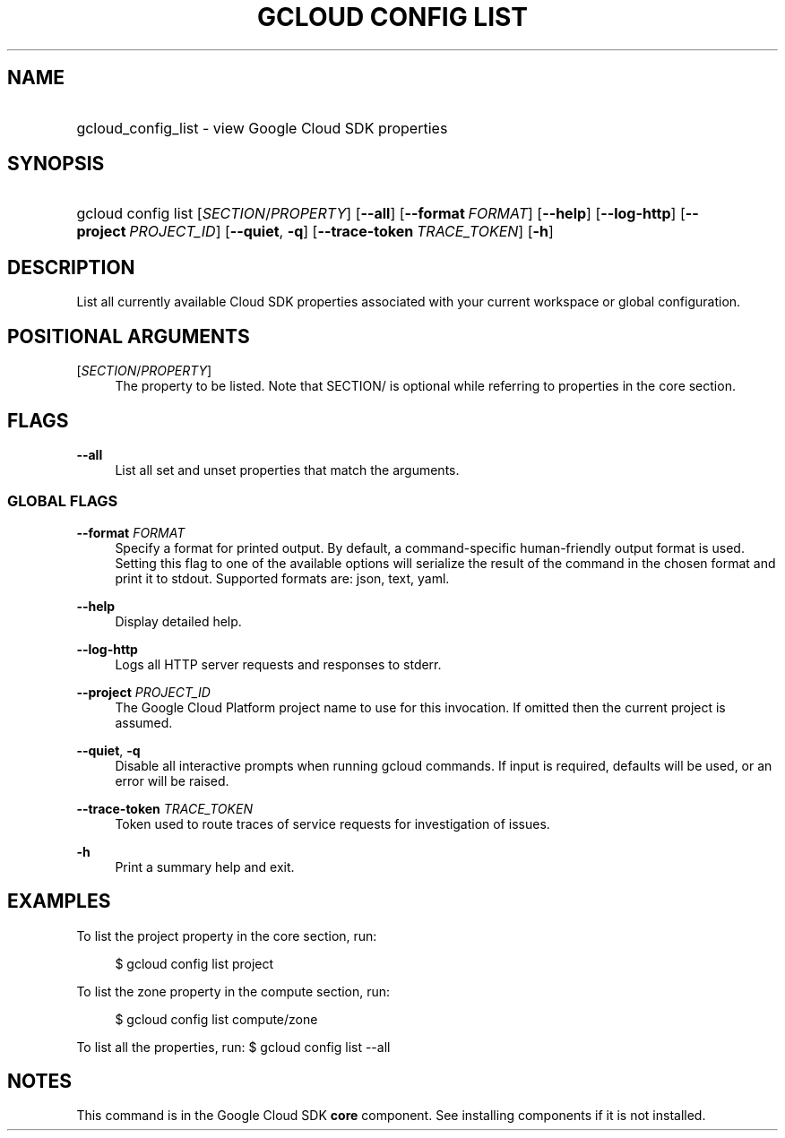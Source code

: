 .TH "GCLOUD CONFIG LIST" "1" "" "" ""
.ie \n(.g .ds Aq \(aq
.el       .ds Aq '
.nh
.ad l
.SH "NAME"
.HP
gcloud_config_list \- view Google Cloud SDK properties
.SH "SYNOPSIS"
.HP
gcloud\ config\ list [\fISECTION\fR/\fIPROPERTY\fR] [\fB\-\-all\fR] [\fB\-\-format\fR\ \fIFORMAT\fR] [\fB\-\-help\fR] [\fB\-\-log\-http\fR] [\fB\-\-project\fR\ \fIPROJECT_ID\fR] [\fB\-\-quiet\fR,\ \fB\-q\fR] [\fB\-\-trace\-token\fR\ \fITRACE_TOKEN\fR] [\fB\-h\fR]
.SH "DESCRIPTION"
.sp
List all currently available Cloud SDK properties associated with your current workspace or global configuration\&.
.SH "POSITIONAL ARGUMENTS"
.PP
[\fISECTION\fR/\fIPROPERTY\fR]
.RS 4
The property to be listed\&. Note that SECTION/ is optional while referring to properties in the core section\&.
.RE
.SH "FLAGS"
.PP
\fB\-\-all\fR
.RS 4
List all set and unset properties that match the arguments\&.
.RE
.SS "GLOBAL FLAGS"
.PP
\fB\-\-format\fR \fIFORMAT\fR
.RS 4
Specify a format for printed output\&. By default, a command\-specific human\-friendly output format is used\&. Setting this flag to one of the available options will serialize the result of the command in the chosen format and print it to stdout\&. Supported formats are:
json,
text,
yaml\&.
.RE
.PP
\fB\-\-help\fR
.RS 4
Display detailed help\&.
.RE
.PP
\fB\-\-log\-http\fR
.RS 4
Logs all HTTP server requests and responses to stderr\&.
.RE
.PP
\fB\-\-project\fR \fIPROJECT_ID\fR
.RS 4
The Google Cloud Platform project name to use for this invocation\&. If omitted then the current project is assumed\&.
.RE
.PP
\fB\-\-quiet\fR, \fB\-q\fR
.RS 4
Disable all interactive prompts when running gcloud commands\&. If input is required, defaults will be used, or an error will be raised\&.
.RE
.PP
\fB\-\-trace\-token\fR \fITRACE_TOKEN\fR
.RS 4
Token used to route traces of service requests for investigation of issues\&.
.RE
.PP
\fB\-h\fR
.RS 4
Print a summary help and exit\&.
.RE
.SH "EXAMPLES"
.sp
To list the project property in the core section, run:
.sp
.if n \{\
.RS 4
.\}
.nf
$ gcloud config list project
.fi
.if n \{\
.RE
.\}
.sp
To list the zone property in the compute section, run:
.sp
.if n \{\
.RS 4
.\}
.nf
$ gcloud config list compute/zone
.fi
.if n \{\
.RE
.\}
.sp
To list all the properties, run: $ gcloud config list \-\-all
.SH "NOTES"
.sp
This command is in the Google Cloud SDK \fBcore\fR component\&. See installing components if it is not installed\&.
